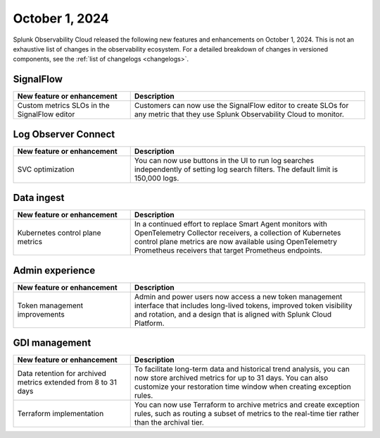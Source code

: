 .. _2024-10-01-rn:

***************
October 1, 2024
***************

Splunk Observability Cloud released the following new features and enhancements on October 1, 2024. This is not an exhaustive list of changes in the observability ecosystem. For a detailed breakdown of changes in versioned components, see the :ref:`list of changelogs <changelogs>`.

.. _sf-2024-10-01:

SignalFlow
==========

.. list-table::
   :header-rows: 1
   :widths: 1 2
   :width: 100%

   * - New feature or enhancement
     - Description
   * - Custom metrics SLOs in the SignalFlow editor
     - Customers can now use the SignalFlow editor to create SLOs for any metric that they use Splunk Observability Cloud to monitor.

.. _loc-2024-10-01:

Log Observer Connect
====================

.. list-table::
   :header-rows: 1
   :widths: 1 2
   :width: 100%

   * - New feature or enhancement
     - Description
   * - SVC optimization
     - You can now use buttons in the UI to run log searches independently of setting log search filters. The default limit is 150,000 logs. 

.. _ingest-2024-20-01:

Data ingest
===========

.. list-table::
   :header-rows: 1
   :widths: 1 2
   :width: 100%

   * - New feature or enhancement
     - Description
   * - Kubernetes control plane metrics
     - In a continued effort to replace Smart Agent monitors with OpenTelemetry Collector receivers, a collection of Kubernetes control plane metrics are now available using OpenTelemetry Prometheus receivers that target Prometheus endpoints.

.. _ae-2024-10-01:

Admin experience
================

.. list-table::
   :header-rows: 1
   :widths: 1 2
   :width: 100%

   * - New feature or enhancement
     - Description
   * - Token management improvements
     - Admin and power users now access a new token management interface that includes long-lived tokens, improved token visibility and rotation, and a design that is aligned with Splunk Cloud Platform.

.. _gdi-mngt-2024-10-01:

GDI management
==============

.. list-table::
   :header-rows: 1
   :widths: 1 2
   :width: 100%

   * - New feature or enhancement
     - Description
   * - Data retention for archived metrics extended from 8 to 31 days
     - To facilitate long-term data and historical trend analysis, you can now store archived metrics for up to 31 days. You can also customize your restoration time window when creating exception rules.
   * - Terraform implementation
     - You can now use Terraform to archive metrics and create exception rules, such as routing a subset of metrics to the real-time tier rather than the archival tier.